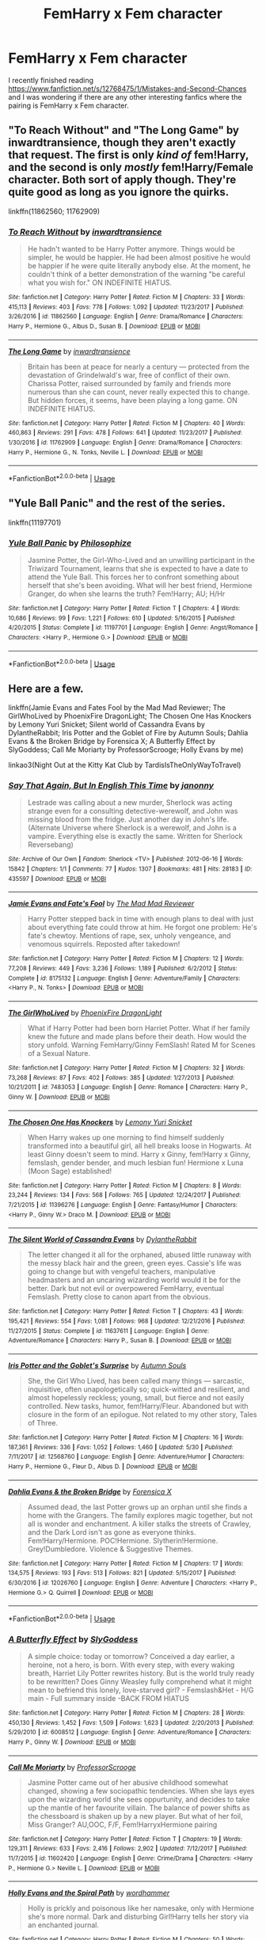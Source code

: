 #+TITLE: FemHarry x Fem character

* FemHarry x Fem character
:PROPERTIES:
:Author: 0-0Danny0-0
:Score: 8
:DateUnix: 1545877877.0
:DateShort: 2018-Dec-27
:FlairText: Fic Search
:END:
I recently finished reading [[https://www.fanfiction.net/s/12768475/1/Mistakes-and-Second-Chances]] and I was wondering if there are any other interesting fanfics where the pairing is FemHarry x Fem character.


** "To Reach Without" and "The Long Game" by inwardtransience, though they aren't exactly that request. The first is only /kind of/ fem!Harry, and the second is only /mostly/ fem!Harry/Female character. Both sort of apply though. They're quite good as long as you ignore the quirks.

linkffn(11862560; 11762909)
:PROPERTIES:
:Author: Setiru_Kra
:Score: 3
:DateUnix: 1545943141.0
:DateShort: 2018-Dec-28
:END:

*** [[https://www.fanfiction.net/s/11862560/1/][*/To Reach Without/*]] by [[https://www.fanfiction.net/u/4677330/inwardtransience][/inwardtransience/]]

#+begin_quote
  He hadn't wanted to be Harry Potter anymore. Things would be simpler, he would be happier. He had been almost positive he would be happier if he were quite literally anybody else. At the moment, he couldn't think of a better demonstration of the warning "be careful what you wish for." ON INDEFINITE HIATUS.
#+end_quote

^{/Site/:} ^{fanfiction.net} ^{*|*} ^{/Category/:} ^{Harry} ^{Potter} ^{*|*} ^{/Rated/:} ^{Fiction} ^{M} ^{*|*} ^{/Chapters/:} ^{33} ^{*|*} ^{/Words/:} ^{415,113} ^{*|*} ^{/Reviews/:} ^{403} ^{*|*} ^{/Favs/:} ^{778} ^{*|*} ^{/Follows/:} ^{1,092} ^{*|*} ^{/Updated/:} ^{11/23/2017} ^{*|*} ^{/Published/:} ^{3/26/2016} ^{*|*} ^{/id/:} ^{11862560} ^{*|*} ^{/Language/:} ^{English} ^{*|*} ^{/Genre/:} ^{Drama/Romance} ^{*|*} ^{/Characters/:} ^{Harry} ^{P.,} ^{Hermione} ^{G.,} ^{Albus} ^{D.,} ^{Susan} ^{B.} ^{*|*} ^{/Download/:} ^{[[http://www.ff2ebook.com/old/ffn-bot/index.php?id=11862560&source=ff&filetype=epub][EPUB]]} ^{or} ^{[[http://www.ff2ebook.com/old/ffn-bot/index.php?id=11862560&source=ff&filetype=mobi][MOBI]]}

--------------

[[https://www.fanfiction.net/s/11762909/1/][*/The Long Game/*]] by [[https://www.fanfiction.net/u/4677330/inwardtransience][/inwardtransience/]]

#+begin_quote
  Britain has been at peace for nearly a century --- protected from the devastation of Grindelwald's war, free of conflict of their own. Charissa Potter, raised surrounded by family and friends more numerous than she can count, never really expected this to change. But hidden forces, it seems, have been playing a long game. ON INDEFINITE HIATUS.
#+end_quote

^{/Site/:} ^{fanfiction.net} ^{*|*} ^{/Category/:} ^{Harry} ^{Potter} ^{*|*} ^{/Rated/:} ^{Fiction} ^{M} ^{*|*} ^{/Chapters/:} ^{40} ^{*|*} ^{/Words/:} ^{460,863} ^{*|*} ^{/Reviews/:} ^{291} ^{*|*} ^{/Favs/:} ^{478} ^{*|*} ^{/Follows/:} ^{641} ^{*|*} ^{/Updated/:} ^{11/23/2017} ^{*|*} ^{/Published/:} ^{1/30/2016} ^{*|*} ^{/id/:} ^{11762909} ^{*|*} ^{/Language/:} ^{English} ^{*|*} ^{/Genre/:} ^{Drama/Romance} ^{*|*} ^{/Characters/:} ^{Harry} ^{P.,} ^{Hermione} ^{G.,} ^{N.} ^{Tonks,} ^{Neville} ^{L.} ^{*|*} ^{/Download/:} ^{[[http://www.ff2ebook.com/old/ffn-bot/index.php?id=11762909&source=ff&filetype=epub][EPUB]]} ^{or} ^{[[http://www.ff2ebook.com/old/ffn-bot/index.php?id=11762909&source=ff&filetype=mobi][MOBI]]}

--------------

*FanfictionBot*^{2.0.0-beta} | [[https://github.com/tusing/reddit-ffn-bot/wiki/Usage][Usage]]
:PROPERTIES:
:Author: FanfictionBot
:Score: 1
:DateUnix: 1545943204.0
:DateShort: 2018-Dec-28
:END:


** "Yule Ball Panic" and the rest of the series.

linkffn(11197701)
:PROPERTIES:
:Author: Starfox5
:Score: 5
:DateUnix: 1545896257.0
:DateShort: 2018-Dec-27
:END:

*** [[https://www.fanfiction.net/s/11197701/1/][*/Yule Ball Panic/*]] by [[https://www.fanfiction.net/u/4752228/Philosophize][/Philosophize/]]

#+begin_quote
  Jasmine Potter, the Girl-Who-Lived and an unwilling participant in the Triwizard Tournament, learns that she is expected to have a date to attend the Yule Ball. This forces her to confront something about herself that she's been avoiding. What will her best friend, Hermione Granger, do when she learns the truth? Fem!Harry; AU; H/Hr
#+end_quote

^{/Site/:} ^{fanfiction.net} ^{*|*} ^{/Category/:} ^{Harry} ^{Potter} ^{*|*} ^{/Rated/:} ^{Fiction} ^{T} ^{*|*} ^{/Chapters/:} ^{4} ^{*|*} ^{/Words/:} ^{10,686} ^{*|*} ^{/Reviews/:} ^{99} ^{*|*} ^{/Favs/:} ^{1,221} ^{*|*} ^{/Follows/:} ^{610} ^{*|*} ^{/Updated/:} ^{5/16/2015} ^{*|*} ^{/Published/:} ^{4/20/2015} ^{*|*} ^{/Status/:} ^{Complete} ^{*|*} ^{/id/:} ^{11197701} ^{*|*} ^{/Language/:} ^{English} ^{*|*} ^{/Genre/:} ^{Angst/Romance} ^{*|*} ^{/Characters/:} ^{<Harry} ^{P.,} ^{Hermione} ^{G.>} ^{*|*} ^{/Download/:} ^{[[http://www.ff2ebook.com/old/ffn-bot/index.php?id=11197701&source=ff&filetype=epub][EPUB]]} ^{or} ^{[[http://www.ff2ebook.com/old/ffn-bot/index.php?id=11197701&source=ff&filetype=mobi][MOBI]]}

--------------

*FanfictionBot*^{2.0.0-beta} | [[https://github.com/tusing/reddit-ffn-bot/wiki/Usage][Usage]]
:PROPERTIES:
:Author: FanfictionBot
:Score: 1
:DateUnix: 1545896278.0
:DateShort: 2018-Dec-27
:END:


** Here are a few.

linkffn(Jamie Evans and Fates Fool by the Mad Mad Reviewer; The GirlWhoLived by PhoenixFire DragonLight; The Chosen One Has Knockers by Lemony Yuri Snicket; Silent world of Cassandra Evans by DylantheRabbit; Iris Potter and the Goblet of Fire by Autumn Souls; Dahlia Evans & the Broken Bridge by Forensica X; A Butterfly Effect by SlyGoddess; Call Me Moriarty by ProfessorScrooge; Holly Evans by me)

linkao3(Night Out at the Kitty Kat Club by TardisIsTheOnlyWayToTravel)
:PROPERTIES:
:Author: wordhammer
:Score: 4
:DateUnix: 1545929354.0
:DateShort: 2018-Dec-27
:END:

*** [[https://archiveofourown.org/works/435597][*/Say That Again, But In English This Time/*]] by [[https://www.archiveofourown.org/users/janonny/pseuds/janonny][/janonny/]]

#+begin_quote
  Lestrade was calling about a new murder, Sherlock was acting strange even for a consulting detective-werewolf, and John was missing blood from the fridge. Just another day in John's life. (Alternate Universe where Sherlock is a werewolf, and John is a vampire. Everything else is exactly the same. Written for Sherlock Reversebang)
#+end_quote

^{/Site/:} ^{Archive} ^{of} ^{Our} ^{Own} ^{*|*} ^{/Fandom/:} ^{Sherlock} ^{<TV>} ^{*|*} ^{/Published/:} ^{2012-06-16} ^{*|*} ^{/Words/:} ^{15842} ^{*|*} ^{/Chapters/:} ^{1/1} ^{*|*} ^{/Comments/:} ^{77} ^{*|*} ^{/Kudos/:} ^{1307} ^{*|*} ^{/Bookmarks/:} ^{481} ^{*|*} ^{/Hits/:} ^{28183} ^{*|*} ^{/ID/:} ^{435597} ^{*|*} ^{/Download/:} ^{[[https://archiveofourown.org/downloads/ja/janonny/435597/Say%20That%20Again%20But%20In%20English.epub?updated_at=1387615375][EPUB]]} ^{or} ^{[[https://archiveofourown.org/downloads/ja/janonny/435597/Say%20That%20Again%20But%20In%20English.mobi?updated_at=1387615375][MOBI]]}

--------------

[[https://www.fanfiction.net/s/8175132/1/][*/Jamie Evans and Fate's Fool/*]] by [[https://www.fanfiction.net/u/699762/The-Mad-Mad-Reviewer][/The Mad Mad Reviewer/]]

#+begin_quote
  Harry Potter stepped back in time with enough plans to deal with just about everything fate could throw at him. He forgot one problem: He's fate's chewtoy. Mentions of rape, sex, unholy vengeance, and venomous squirrels. Reposted after takedown!
#+end_quote

^{/Site/:} ^{fanfiction.net} ^{*|*} ^{/Category/:} ^{Harry} ^{Potter} ^{*|*} ^{/Rated/:} ^{Fiction} ^{M} ^{*|*} ^{/Chapters/:} ^{12} ^{*|*} ^{/Words/:} ^{77,208} ^{*|*} ^{/Reviews/:} ^{449} ^{*|*} ^{/Favs/:} ^{3,236} ^{*|*} ^{/Follows/:} ^{1,189} ^{*|*} ^{/Published/:} ^{6/2/2012} ^{*|*} ^{/Status/:} ^{Complete} ^{*|*} ^{/id/:} ^{8175132} ^{*|*} ^{/Language/:} ^{English} ^{*|*} ^{/Genre/:} ^{Adventure/Family} ^{*|*} ^{/Characters/:} ^{<Harry} ^{P.,} ^{N.} ^{Tonks>} ^{*|*} ^{/Download/:} ^{[[http://www.ff2ebook.com/old/ffn-bot/index.php?id=8175132&source=ff&filetype=epub][EPUB]]} ^{or} ^{[[http://www.ff2ebook.com/old/ffn-bot/index.php?id=8175132&source=ff&filetype=mobi][MOBI]]}

--------------

[[https://www.fanfiction.net/s/7483053/1/][*/The GirlWhoLived/*]] by [[https://www.fanfiction.net/u/1251399/PhoenixFire-DragonLight][/PhoenixFire DragonLight/]]

#+begin_quote
  What if Harry Potter had been born Harriet Potter. What if her family knew the future and made plans before their death. How would the story unfold. Warning FemHarry/Ginny FemSlash! Rated M for Scenes of a Sexual Nature.
#+end_quote

^{/Site/:} ^{fanfiction.net} ^{*|*} ^{/Category/:} ^{Harry} ^{Potter} ^{*|*} ^{/Rated/:} ^{Fiction} ^{M} ^{*|*} ^{/Chapters/:} ^{32} ^{*|*} ^{/Words/:} ^{73,268} ^{*|*} ^{/Reviews/:} ^{87} ^{*|*} ^{/Favs/:} ^{402} ^{*|*} ^{/Follows/:} ^{385} ^{*|*} ^{/Updated/:} ^{1/27/2013} ^{*|*} ^{/Published/:} ^{10/21/2011} ^{*|*} ^{/id/:} ^{7483053} ^{*|*} ^{/Language/:} ^{English} ^{*|*} ^{/Genre/:} ^{Romance} ^{*|*} ^{/Characters/:} ^{Harry} ^{P.,} ^{Ginny} ^{W.} ^{*|*} ^{/Download/:} ^{[[http://www.ff2ebook.com/old/ffn-bot/index.php?id=7483053&source=ff&filetype=epub][EPUB]]} ^{or} ^{[[http://www.ff2ebook.com/old/ffn-bot/index.php?id=7483053&source=ff&filetype=mobi][MOBI]]}

--------------

[[https://www.fanfiction.net/s/11396276/1/][*/The Chosen One Has Knockers/*]] by [[https://www.fanfiction.net/u/5562775/Lemony-Yuri-Snicket][/Lemony Yuri Snicket/]]

#+begin_quote
  When Harry wakes up one morning to find himself suddenly transformed into a beautiful girl, all hell breaks loose in Hogwarts. At least Ginny doesn't seem to mind. Harry x Ginny, fem!Harry x Ginny, femslash, gender bender, and much lesbian fun! Hermione x Luna (Moon Sage) established!
#+end_quote

^{/Site/:} ^{fanfiction.net} ^{*|*} ^{/Category/:} ^{Harry} ^{Potter} ^{*|*} ^{/Rated/:} ^{Fiction} ^{M} ^{*|*} ^{/Chapters/:} ^{8} ^{*|*} ^{/Words/:} ^{23,244} ^{*|*} ^{/Reviews/:} ^{134} ^{*|*} ^{/Favs/:} ^{568} ^{*|*} ^{/Follows/:} ^{765} ^{*|*} ^{/Updated/:} ^{12/24/2017} ^{*|*} ^{/Published/:} ^{7/21/2015} ^{*|*} ^{/id/:} ^{11396276} ^{*|*} ^{/Language/:} ^{English} ^{*|*} ^{/Genre/:} ^{Fantasy/Humor} ^{*|*} ^{/Characters/:} ^{<Harry} ^{P.,} ^{Ginny} ^{W.>} ^{Draco} ^{M.} ^{*|*} ^{/Download/:} ^{[[http://www.ff2ebook.com/old/ffn-bot/index.php?id=11396276&source=ff&filetype=epub][EPUB]]} ^{or} ^{[[http://www.ff2ebook.com/old/ffn-bot/index.php?id=11396276&source=ff&filetype=mobi][MOBI]]}

--------------

[[https://www.fanfiction.net/s/11637611/1/][*/The Silent World of Cassandra Evans/*]] by [[https://www.fanfiction.net/u/6664607/DylantheRabbit][/DylantheRabbit/]]

#+begin_quote
  The letter changed it all for the orphaned, abused little runaway with the messy black hair and the green, green eyes. Cassie's life was going to change but with vengeful teachers, manipulative headmasters and an uncaring wizarding world would it be for the better. Dark but not evil or overpowered FemHarry, eventual Femslash. Pretty close to canon apart from the obvious.
#+end_quote

^{/Site/:} ^{fanfiction.net} ^{*|*} ^{/Category/:} ^{Harry} ^{Potter} ^{*|*} ^{/Rated/:} ^{Fiction} ^{T} ^{*|*} ^{/Chapters/:} ^{43} ^{*|*} ^{/Words/:} ^{195,421} ^{*|*} ^{/Reviews/:} ^{554} ^{*|*} ^{/Favs/:} ^{1,081} ^{*|*} ^{/Follows/:} ^{968} ^{*|*} ^{/Updated/:} ^{12/21/2016} ^{*|*} ^{/Published/:} ^{11/27/2015} ^{*|*} ^{/Status/:} ^{Complete} ^{*|*} ^{/id/:} ^{11637611} ^{*|*} ^{/Language/:} ^{English} ^{*|*} ^{/Genre/:} ^{Adventure/Romance} ^{*|*} ^{/Characters/:} ^{Harry} ^{P.,} ^{Susan} ^{B.} ^{*|*} ^{/Download/:} ^{[[http://www.ff2ebook.com/old/ffn-bot/index.php?id=11637611&source=ff&filetype=epub][EPUB]]} ^{or} ^{[[http://www.ff2ebook.com/old/ffn-bot/index.php?id=11637611&source=ff&filetype=mobi][MOBI]]}

--------------

[[https://www.fanfiction.net/s/12568760/1/][*/Iris Potter and the Goblet's Surprise/*]] by [[https://www.fanfiction.net/u/8816781/Autumn-Souls][/Autumn Souls/]]

#+begin_quote
  She, the Girl Who Lived, has been called many things --- sarcastic, inquisitive, often unapologetically so; quick-witted and resilient, and almost hopelessly reckless; young, small, but fierce and not easily controlled. New tasks, humor, fem!Harry/Fleur. Abandoned but with closure in the form of an epilogue. Not related to my other story, Tales of Three.
#+end_quote

^{/Site/:} ^{fanfiction.net} ^{*|*} ^{/Category/:} ^{Harry} ^{Potter} ^{*|*} ^{/Rated/:} ^{Fiction} ^{M} ^{*|*} ^{/Chapters/:} ^{16} ^{*|*} ^{/Words/:} ^{187,361} ^{*|*} ^{/Reviews/:} ^{336} ^{*|*} ^{/Favs/:} ^{1,052} ^{*|*} ^{/Follows/:} ^{1,460} ^{*|*} ^{/Updated/:} ^{5/30} ^{*|*} ^{/Published/:} ^{7/11/2017} ^{*|*} ^{/id/:} ^{12568760} ^{*|*} ^{/Language/:} ^{English} ^{*|*} ^{/Genre/:} ^{Adventure/Humor} ^{*|*} ^{/Characters/:} ^{Harry} ^{P.,} ^{Hermione} ^{G.,} ^{Fleur} ^{D.,} ^{Albus} ^{D.} ^{*|*} ^{/Download/:} ^{[[http://www.ff2ebook.com/old/ffn-bot/index.php?id=12568760&source=ff&filetype=epub][EPUB]]} ^{or} ^{[[http://www.ff2ebook.com/old/ffn-bot/index.php?id=12568760&source=ff&filetype=mobi][MOBI]]}

--------------

[[https://www.fanfiction.net/s/12026760/1/][*/Dahlia Evans & the Broken Bridge/*]] by [[https://www.fanfiction.net/u/1624202/Forensica-X][/Forensica X/]]

#+begin_quote
  Assumed dead, the last Potter grows up an orphan until she finds a home with the Grangers. The family explores magic together, but not all is wonder and enchantment. A killer stalks the streets of Crawley, and the Dark Lord isn't as gone as everyone thinks. Fem!Harry/Hermione. POC!Hermione. Slytherin!Hermione. Grey!Dumbledore. Violence & Suggestive Themes.
#+end_quote

^{/Site/:} ^{fanfiction.net} ^{*|*} ^{/Category/:} ^{Harry} ^{Potter} ^{*|*} ^{/Rated/:} ^{Fiction} ^{M} ^{*|*} ^{/Chapters/:} ^{17} ^{*|*} ^{/Words/:} ^{134,575} ^{*|*} ^{/Reviews/:} ^{193} ^{*|*} ^{/Favs/:} ^{513} ^{*|*} ^{/Follows/:} ^{821} ^{*|*} ^{/Updated/:} ^{5/15/2017} ^{*|*} ^{/Published/:} ^{6/30/2016} ^{*|*} ^{/id/:} ^{12026760} ^{*|*} ^{/Language/:} ^{English} ^{*|*} ^{/Genre/:} ^{Adventure} ^{*|*} ^{/Characters/:} ^{<Harry} ^{P.,} ^{Hermione} ^{G.>} ^{Q.} ^{Quirrell} ^{*|*} ^{/Download/:} ^{[[http://www.ff2ebook.com/old/ffn-bot/index.php?id=12026760&source=ff&filetype=epub][EPUB]]} ^{or} ^{[[http://www.ff2ebook.com/old/ffn-bot/index.php?id=12026760&source=ff&filetype=mobi][MOBI]]}

--------------

*FanfictionBot*^{2.0.0-beta} | [[https://github.com/tusing/reddit-ffn-bot/wiki/Usage][Usage]]
:PROPERTIES:
:Author: FanfictionBot
:Score: 1
:DateUnix: 1545930052.0
:DateShort: 2018-Dec-27
:END:


*** [[https://www.fanfiction.net/s/6008512/1/][*/A Butterfly Effect/*]] by [[https://www.fanfiction.net/u/468338/SlyGoddess][/SlyGoddess/]]

#+begin_quote
  A simple choice: today or tomorrow? Conceived a day earlier, a heroine, not a hero, is born. With every step, with every waking breath, Harriet Lily Potter rewrites history. But is the world truly ready to be rewritten? Does Ginny Weasley fully comprehend what it might mean to befriend this lonely, love-starved girl? - Femslash&Het - H/G main - Full summary inside -BACK FROM HIATUS
#+end_quote

^{/Site/:} ^{fanfiction.net} ^{*|*} ^{/Category/:} ^{Harry} ^{Potter} ^{*|*} ^{/Rated/:} ^{Fiction} ^{M} ^{*|*} ^{/Chapters/:} ^{28} ^{*|*} ^{/Words/:} ^{450,130} ^{*|*} ^{/Reviews/:} ^{1,452} ^{*|*} ^{/Favs/:} ^{1,509} ^{*|*} ^{/Follows/:} ^{1,623} ^{*|*} ^{/Updated/:} ^{2/20/2013} ^{*|*} ^{/Published/:} ^{5/29/2010} ^{*|*} ^{/id/:} ^{6008512} ^{*|*} ^{/Language/:} ^{English} ^{*|*} ^{/Genre/:} ^{Adventure/Romance} ^{*|*} ^{/Characters/:} ^{Harry} ^{P.,} ^{Ginny} ^{W.} ^{*|*} ^{/Download/:} ^{[[http://www.ff2ebook.com/old/ffn-bot/index.php?id=6008512&source=ff&filetype=epub][EPUB]]} ^{or} ^{[[http://www.ff2ebook.com/old/ffn-bot/index.php?id=6008512&source=ff&filetype=mobi][MOBI]]}

--------------

[[https://www.fanfiction.net/s/11602420/1/][*/Call Me Moriarty/*]] by [[https://www.fanfiction.net/u/7011953/ProfessorScrooge][/ProfessorScrooge/]]

#+begin_quote
  Jasmine Potter came out of her abusive childhood somewhat changed, showing a few sociopathic tendencies. When she lays eyes upon the wizarding world she sees oppurtunity, and decides to take up the mantle of her favourite villain. The balance of power shifts as the chessboard is shaken up by a new player. But what of her foil, Miss Granger? AU,OOC, F/F, Fem!HarryxHermione pairing
#+end_quote

^{/Site/:} ^{fanfiction.net} ^{*|*} ^{/Category/:} ^{Harry} ^{Potter} ^{*|*} ^{/Rated/:} ^{Fiction} ^{T} ^{*|*} ^{/Chapters/:} ^{19} ^{*|*} ^{/Words/:} ^{129,311} ^{*|*} ^{/Reviews/:} ^{633} ^{*|*} ^{/Favs/:} ^{2,416} ^{*|*} ^{/Follows/:} ^{2,902} ^{*|*} ^{/Updated/:} ^{7/12/2017} ^{*|*} ^{/Published/:} ^{11/7/2015} ^{*|*} ^{/id/:} ^{11602420} ^{*|*} ^{/Language/:} ^{English} ^{*|*} ^{/Genre/:} ^{Crime/Drama} ^{*|*} ^{/Characters/:} ^{<Harry} ^{P.,} ^{Hermione} ^{G.>} ^{Neville} ^{L.} ^{*|*} ^{/Download/:} ^{[[http://www.ff2ebook.com/old/ffn-bot/index.php?id=11602420&source=ff&filetype=epub][EPUB]]} ^{or} ^{[[http://www.ff2ebook.com/old/ffn-bot/index.php?id=11602420&source=ff&filetype=mobi][MOBI]]}

--------------

[[https://www.fanfiction.net/s/4916690/1/][*/Holly Evans and the Spiral Path/*]] by [[https://www.fanfiction.net/u/1485356/wordhammer][/wordhammer/]]

#+begin_quote
  Holly is prickly and poisonous like her namesake, only with Hermione she's more normal. Dark and disturbing Girl!Harry tells her story via an enchanted journal.
#+end_quote

^{/Site/:} ^{fanfiction.net} ^{*|*} ^{/Category/:} ^{Harry} ^{Potter} ^{*|*} ^{/Rated/:} ^{Fiction} ^{M} ^{*|*} ^{/Chapters/:} ^{50} ^{*|*} ^{/Words/:} ^{405,903} ^{*|*} ^{/Reviews/:} ^{795} ^{*|*} ^{/Favs/:} ^{996} ^{*|*} ^{/Follows/:} ^{597} ^{*|*} ^{/Updated/:} ^{2/8/2011} ^{*|*} ^{/Published/:} ^{3/11/2009} ^{*|*} ^{/Status/:} ^{Complete} ^{*|*} ^{/id/:} ^{4916690} ^{*|*} ^{/Language/:} ^{English} ^{*|*} ^{/Genre/:} ^{Adventure/Suspense} ^{*|*} ^{/Characters/:} ^{Harry} ^{P.,} ^{Hermione} ^{G.,} ^{N.} ^{Tonks} ^{*|*} ^{/Download/:} ^{[[http://www.ff2ebook.com/old/ffn-bot/index.php?id=4916690&source=ff&filetype=epub][EPUB]]} ^{or} ^{[[http://www.ff2ebook.com/old/ffn-bot/index.php?id=4916690&source=ff&filetype=mobi][MOBI]]}

--------------

*FanfictionBot*^{2.0.0-beta} | [[https://github.com/tusing/reddit-ffn-bot/wiki/Usage][Usage]]
:PROPERTIES:
:Author: FanfictionBot
:Score: 1
:DateUnix: 1545930064.0
:DateShort: 2018-Dec-27
:END:
